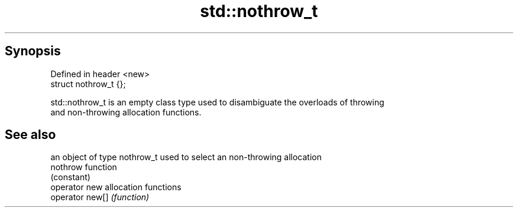 .TH std::nothrow_t 3 "Apr 19 2014" "1.0.0" "C++ Standard Libary"
.SH Synopsis
   Defined in header <new>
   struct nothrow_t {};

   std::nothrow_t is an empty class type used to disambiguate the overloads of throwing
   and non-throwing allocation functions.

.SH See also

                  an object of type nothrow_t used to select an non-throwing allocation
   nothrow        function
                  (constant)
   operator new   allocation functions
   operator new[] \fI(function)\fP
